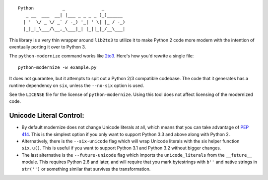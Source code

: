 ::

    Python           _              _        
       _ __  ___  __| |___ _ _ _ _ (_)______ 
      | '  \/ _ \/ _` / -_) '_| ' \| |_ / -_)
      |_|_|_\___/\__,_\___|_| |_||_|_/__\___|

This library is a very thin wrapper around ``lib2to3`` to utilize it
to make Python 2 code more modern with the intention of eventually
porting it over to Python 3.

The ``python-modernize`` command works like `2to3
<https://docs.python.org/3/library/2to3.html>`_. Here's how you'd rewrite a
single file::

    python-modernize -w example.py

It does not guarantee, but it attempts to spit out a Python 2/3
compatible codebase.  The code that it generates has a runtime
dependency on ``six``, unless the ``--no-six`` option is used.

See the ``LICENSE`` file for the license of ``python-modernize``.
Using this tool does not affect licensing of the modernized code.


Unicode Literal Control:
------------------------

- By default modernize does not change Unicode literals at all, which means that
  you can take advantage of `PEP 414 <http://legacy.python.org/dev/peps/pep-0414/>`_.
  This is the simplest option if you only want to support Python 3.3 and above
  along with Python 2.
- Alternatively, there is the ``--six-unicode`` flag which will wrap Unicode
  literals with the six helper function ``six.u()``. This is useful if you want
  to support Python 3.1 and Python 3.2 without bigger changes.
- The last alternative is the ``--future-unicode`` flag which
  imports the ``unicode_literals`` from the ``__future__`` module.
  This requires Python 2.6 and later, and will require that you
  mark bytestrings with ``b''`` and native strings in ``str('')``
  or something similar that survives the transformation.


.. image:: https://travis-ci.org/python-modernize/python-modernize.svg?branch=master
    :target: https://travis-ci.org/python-modernize/python-modernize
